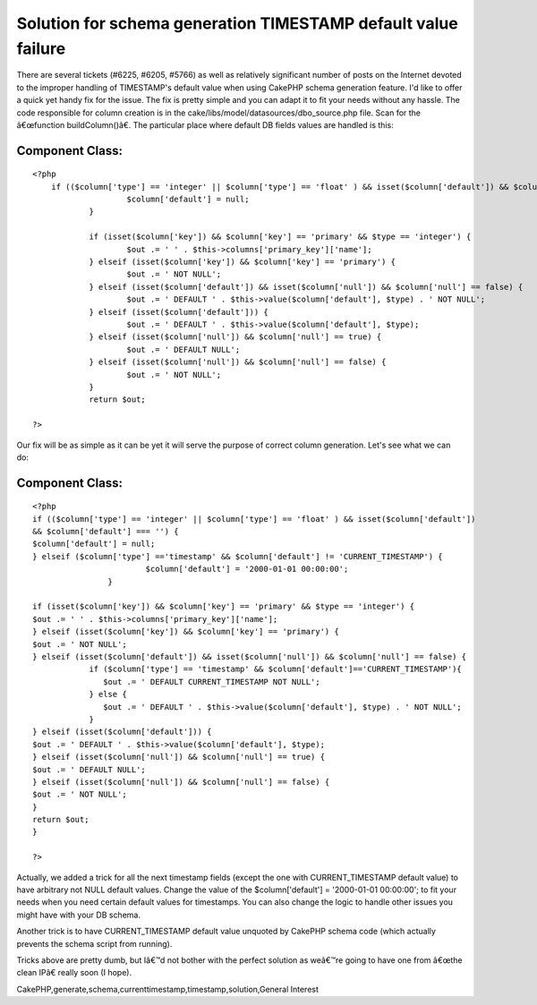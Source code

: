 Solution for schema generation TIMESTAMP default value failure
==============================================================

There are several tickets (#6225, #6205, #5766) as well as relatively
significant number of posts on the Internet devoted to the improper
handling of TIMESTAMP's default value when using CakePHP schema
generation feature. I'd like to offer a quick yet handy fix for the
issue. The fix is pretty simple and you can adapt it to fit your needs
without any hassle.
The code responsible for column creation is in the
cake/libs/model/datasources/dbo_source.php file. Scan for the
â€œfunction buildColumn()â€. The particular place where default DB
fields values are handled is this:


Component Class:
````````````````

::

    <?php 
    	if (($column['type'] == 'integer' || $column['type'] == 'float' ) && isset($column['default']) && $column['default'] === '') {
    			$column['default'] = null;
    		}
    
    		if (isset($column['key']) && $column['key'] == 'primary' && $type == 'integer') {
    			$out .= ' ' . $this->columns['primary_key']['name'];
    		} elseif (isset($column['key']) && $column['key'] == 'primary') {
    			$out .= ' NOT NULL';
    		} elseif (isset($column['default']) && isset($column['null']) && $column['null'] == false) {
    			$out .= ' DEFAULT ' . $this->value($column['default'], $type) . ' NOT NULL';
    		} elseif (isset($column['default'])) {
    			$out .= ' DEFAULT ' . $this->value($column['default'], $type);
    		} elseif (isset($column['null']) && $column['null'] == true) {
    			$out .= ' DEFAULT NULL';
    		} elseif (isset($column['null']) && $column['null'] == false) {
    			$out .= ' NOT NULL';
    		}
    		return $out;
    
    ?>

Our fix will be as simple as it can be yet it will serve the purpose
of correct column generation. Let's see what we can do:


Component Class:
````````````````

::

    <?php 
    if (($column['type'] == 'integer' || $column['type'] == 'float' ) && isset($column['default'])
    && $column['default'] === '') {
    $column['default'] = null;
    } elseif ($column['type'] =='timestamp' && $column['default'] != 'CURRENT_TIMESTAMP') {
                            $column['default'] = '2000-01-01 00:00:00';
                    }
    
    if (isset($column['key']) && $column['key'] == 'primary' && $type == 'integer') {
    $out .= ' ' . $this->columns['primary_key']['name'];
    } elseif (isset($column['key']) && $column['key'] == 'primary') {
    $out .= ' NOT NULL';
    } elseif (isset($column['default']) && isset($column['null']) && $column['null'] == false) {
                if ($column['type'] == 'timestamp' && $column['default']=='CURRENT_TIMESTAMP'){
                   $out .= ' DEFAULT CURRENT_TIMESTAMP NOT NULL';
                } else {
                   $out .= ' DEFAULT ' . $this->value($column['default'], $type) . ' NOT NULL';
                }
    } elseif (isset($column['default'])) {
    $out .= ' DEFAULT ' . $this->value($column['default'], $type);
    } elseif (isset($column['null']) && $column['null'] == true) {
    $out .= ' DEFAULT NULL';
    } elseif (isset($column['null']) && $column['null'] == false) {
    $out .= ' NOT NULL';
    }
    return $out;
    }
     
    ?>

Actually, we added a trick for all the next timestamp fields (except
the one with CURRENT_TIMESTAMP default value) to have arbitrary not
NULL default values. Change the value of the $column['default'] =
'2000-01-01 00:00:00'; to fit your needs when you need certain default
values for timestamps. You can also change the logic to handle other
issues you might have with your DB schema.

Another trick is to have CURRENT_TIMESTAMP default value unquoted by
CakePHP schema code (which actually prevents the schema script from
running).

Tricks above are pretty dumb, but Iâ€™d not bother with the perfect
solution as weâ€™re going to have one from â€œthe clean IPâ€ really
soon (I hope).


.. author:: shulga
.. categories:: articles, general_interest
.. tags::
CakePHP,generate,schema,currenttimestamp,timestamp,solution,General
Interest

